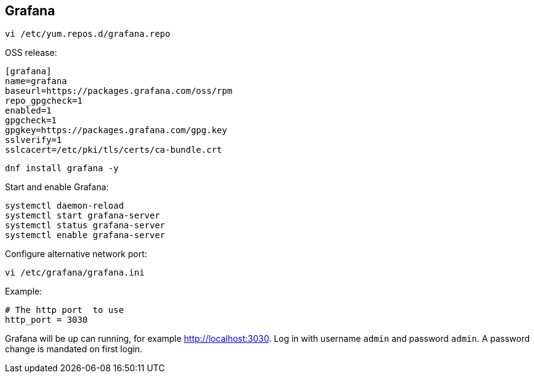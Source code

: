 == Grafana

[source%nowrap,bash]
----
vi /etc/yum.repos.d/grafana.repo
----

OSS release:

[source%nowrap,bash]
----
[grafana]
name=grafana
baseurl=https://packages.grafana.com/oss/rpm
repo_gpgcheck=1
enabled=1
gpgcheck=1
gpgkey=https://packages.grafana.com/gpg.key
sslverify=1
sslcacert=/etc/pki/tls/certs/ca-bundle.crt
----

[source%nowrap,bash]
----
dnf install grafana -y
----

Start and enable Grafana:

[source%nowrap,bash]
----
systemctl daemon-reload
systemctl start grafana-server
systemctl status grafana-server
systemctl enable grafana-server
----

Configure alternative network port:

[source%nowrap,bash]
----
vi /etc/grafana/grafana.ini
----

Example:

[source%nowrap,bash]
----
# The http port  to use
http_port = 3030
----

Grafana will be up can running, for example http://localhost:3030. Log in with username `admin` and password `admin`. A password change is mandated on first login.



// This is a comment and won't be rendered.
